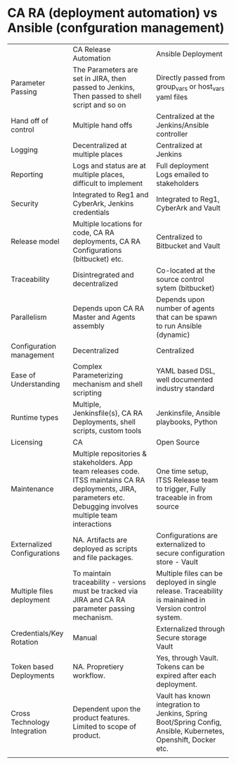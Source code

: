 * CA RA (deployment automation) vs Ansible (confguration management)

|                              | CA Release Automation                                                                                                                                                | Ansible Deployment                                                                                             |
| Parameter Passing            | The Parameters are set in JIRA, then passed to Jenkins, Then passed to shell script and so on                                                                        | Directly passed from group_vars or host_vars yaml files                                                        |
| Hand off of control          | Multiple hand offs                                                                                                                                                   | Centralized at the Jenkins/Ansible controller                                                                  |
| Logging                      | Decentralized at multiple places                                                                                                                                     | Centralized at Jenkins                                                                                         |
| Reporting                    | Logs and status are at multiple places, difficult to implement                                                                                                       | Full deployment Logs emailed to stakeholders                                                                   |
| Security                     | Integrated to Reg1 and CyberArk, Jenkins credentials                                                                                                                 | Integrated to Reg1, CyberArk and Vault                                                                         |
| Release model                | Multiple locations for code, CA RA deployments, CA RA Configurations (bitbucket) etc.                                                                                | Centralized to Bitbucket and Vault                                                                             |
| Traceability                 | Disintregrated and decentralized                                                                                                                                     | Co-located at the source control sytem (bitbucket)                                                             |
| Parallelism                  | Depends upon CA RA Master and Agents assembly                                                                                                                        | Depends upon number of agents that can be spawn to run Ansible (dynamic)                                       |
| Configuration management     | Decentralized                                                                                                                                                        | Centralized                                                                                                    |
| Ease of Understanding        | Complex Parameterizing mechanism and shell scripting                                                                                                                 | YAML based DSL, well documented industry standard                                                              |
| Runtime types                | Multiple, Jenkinsfile(s), CA RA Deployments, shell scripts, custom tools                                                                                             | Jenkinsfile, Ansible playbooks, Python                                                                         |
| Licensing                    | CA                                                                                                                                                                   | Open Source                                                                                                    |
| Maintenance                  | Multiple repositories & stakeholders. App team releases code. ITSS maintains CA RA deployments, JIRA, parameters etc.  Debugging involves multiple team interactions | One time setup, ITSS Release team to trigger, Fully traceable in from source                                   |
| Externalized Configurations  | NA. Artifacts are deployed as scripts and file packages.                                                                                                             | Configurations are externalized to secure configuration store - Vault                                          |
| Multiple files deployment    | To maintain traceability - versions must be tracked via JIRA and CA RA parameter passing mechanism.                                                                  | Multiple files can be deployed in single release. Traceability is mainained in Version control system.         |
| Credentials/Key Rotation     | Manual                                                                                                                                                               | Externalized through Secure storage Vault                                                                      |
| Token based Deployments      | NA. Propretiery workflow.                                                                                                                                            | Yes, through Vault. Tokens can be expired after each deployment.                                               |
| Cross Technology Integration | Dependent upon the product features. Limited to scope of product.                                                                                                    | Vault has known integration to Jenkins, Spring Boot/Spring Config, Ansible, Kubernetes, Openshift, Docker etc. |
|                              |                                                                                                                                                                      |                                                                                                                |
